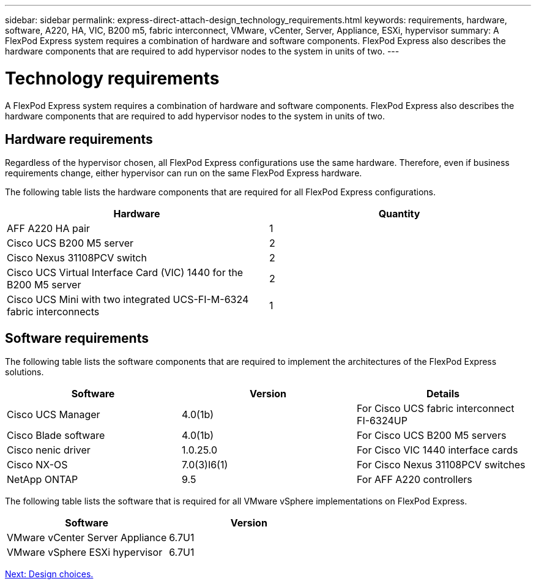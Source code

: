 ---
sidebar: sidebar
permalink: express-direct-attach-design_technology_requirements.html
keywords: requirements, hardware, software, A220, HA, VIC, B200 m5, fabric interconnect, VMware, vCenter, Server, Appliance, ESXi, hypervisor
summary: A FlexPod Express system requires a combination of hardware and software components. FlexPod Express also describes the hardware components that are required to add hypervisor nodes to the system in units of two.
---

= Technology requirements

:hardbreaks:
:nofooter:
:icons: font
:linkattrs:
:imagesdir: ./media/

//
// This file was created with NDAC Version 2.0 (August 17, 2020)
//
// 2021-04-22 15:25:30.173141
//

A FlexPod Express system requires a combination of hardware and software components. FlexPod Express also describes the hardware components that are required to add hypervisor nodes to the system in units of two.

== Hardware requirements

Regardless of the hypervisor chosen, all FlexPod Express configurations use the same hardware.  Therefore, even if business requirements change, either hypervisor can run on the same FlexPod Express hardware.

The following table lists the hardware components that are required for all FlexPod Express configurations.

[cols=2*,options="header",cols="50,50"]
|===
|Hardware |Quantity

|AFF A220 HA pair
|1
|Cisco UCS B200 M5 server
|2
|Cisco Nexus 31108PCV switch
|2
|Cisco UCS Virtual Interface Card (VIC) 1440 for the B200 M5 server
|2
|Cisco UCS Mini with two integrated UCS-FI-M-6324 fabric interconnects
|1
|===

== Software requirements

The following table lists the software components that are required to implement the architectures of the FlexPod Express solutions.

[cols=3*,options="header",cols="33,33,33"]
|===
|Software  |Version  |Details

|Cisco UCS Manager
|4.0(1b)
|For Cisco UCS fabric interconnect FI-6324UP
|Cisco Blade software
|4.0(1b)
|For Cisco UCS B200 M5 servers
|Cisco nenic driver
|1.0.25.0
|For Cisco VIC 1440 interface cards
|Cisco NX-OS
|7.0(3)I6(1)
|For Cisco Nexus 31108PCV switches
|NetApp ONTAP
|9.5
|For AFF A220 controllers
|===

The following table lists the software that is required for all VMware vSphere implementations on FlexPod Express.

[cols=2*,options="header",cols="50,50"]
|===
|Software  |Version

|VMware vCenter Server Appliance
|6.7U1
|VMware vSphere ESXi hypervisor
|6.7U1
|===

link:express-direct-attach-design_design_choices.html[Next: Design choices.]

